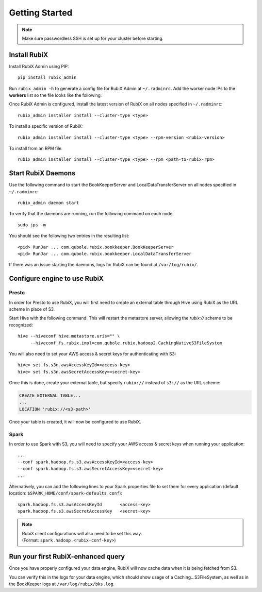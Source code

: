 ###############
Getting Started
###############

.. NOTE::
    Make sure passwordless SSH is set up for your cluster before starting.

*************
Install RubiX
*************

Install RubiX Admin using PIP::

    pip install rubix_admin

Run ``rubix_admin -h`` to generate a config file for RubiX Admin at ``~/.radminrc``.
Add the worker node IPs to the **workers** list so the file looks like the following:

.. code-block:: yaml
   :emphasize-lines: 4-6

    coordinator:
      - localhost
    workers:
      - <worker-ip1>
      - <worker-ip2>
      ..
    remote_packages_path: /tmp/rubix_rpms

Once RubiX Admin is configured, install the latest version of RubiX on all nodes specified in ``~/.radminrc``::

    rubix_admin installer install --cluster-type <type>

To install a specific version of RubiX::

    rubix_admin installer install --cluster-type <type> --rpm-version <rubix-version>

To install from an RPM file::

    rubix_admin installer install --cluster-type <type> --rpm <path-to-rubix-rpm>

*******************
Start RubiX Daemons
*******************

Use the following command to start the BookKeeperServer and LocalDataTransferServer on all nodes specified in ``~/.radminrc``::

    rubix_admin daemon start

To verify that the daemons are running, run the following command on each node::

    sudo jps -m

You should see the following two entries in the resulting list::

    <pid> RunJar ... com.qubole.rubix.bookkeeper.BookKeeperServer
    <pid> RunJar ... com.qubole.rubix.bookkeeper.LocalDataTransferServer

If there was an issue starting the daemons, logs for RubiX can be found at ``/var/log/rubix/``.

*****************************
Configure engine to use RubiX
*****************************

Presto
======

In order for Presto to use RubiX, you will first need to create an external table through Hive
using RubiX as the URL scheme in place of S3.

Start Hive with the following command. This will restart the metastore server,
allowing the `rubix://` scheme to be recognized::

    hive --hiveconf hive.metastore.uris="" \
         --hiveconf fs.rubix.impl=com.qubole.rubix.hadoop2.CachingNativeS3FileSystem

You will also need to set your AWS access & secret keys for authenticating with S3::

    hive> set fs.s3n.awsAccessKeyId=<access-key>
    hive> set fs.s3n.awsSecretAccessKey=<secret-key>

Once this is done, create your external table, but specify ``rubix://`` instead of ``s3://`` as the URL scheme:

.. code-block:: sql

    CREATE EXTERNAL TABLE...
    ...
    LOCATION 'rubix://<s3-path>'

Once your table is created, it will now be configured to use RubiX.

Spark
=====

In order to use Spark with S3, you will need to specify your AWS access & secret keys when running your application::

    ...
    --conf spark.hadoop.fs.s3.awsAccessKeyId=<access-key>
    --conf spark.hadoop.fs.s3.awsSecretAccessKey=<secret-key>
    ...

Alternatively, you can add the following lines to your Spark properties file to set them for every application
(default location: ``$SPARK_HOME/conf/spark-defaults.conf``)::

    spark.hadoop.fs.s3.awsAccessKeyId       <access-key>
    spark.hadoop.fs.s3.awsSecretAccessKey   <secret-key>

.. Note::
   | RubiX client configurations will also need to be set this way.
   | (Format: ``spark.hadoop.<rubix-conf-key>``)

***********************************
Run your first RubiX-enhanced query
***********************************

Once you have properly configured your data engine, RubiX will now cache data when it is being fetched from S3.

You can verify this in the logs for your data engine, which should show usage of a Caching...S3FileSystem,
as well as in the BookKeeper logs at ``/var/log/rubix/bks.log``.
